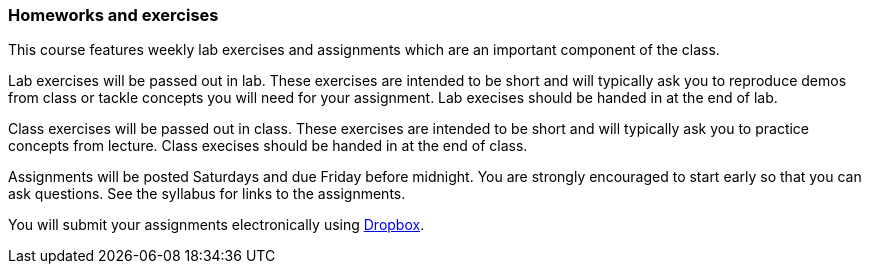 === Homeworks and exercises

This course features weekly lab exercises and assignments which are an important 
component of the class.  

Lab exercises will be passed out in lab. These exercises are intended to be short and 
will typically ask you to reproduce demos from class or tackle concepts you will need 
for your assignment. Lab execises should be handed in at the end of lab.

Class exercises will be passed out in class. These exercises are intended to be
short and will typically ask you to practice concepts from lecture.  Class
execises should be handed in at the end of class.

Assignments will be posted Saturdays and due Friday before midnight.  You are
strongly encouraged to start early so that you can ask questions. See the
syllabus for links to the assignments.

You will submit your assignments electronically using link:www.dropbox.com[Dropbox]. 

